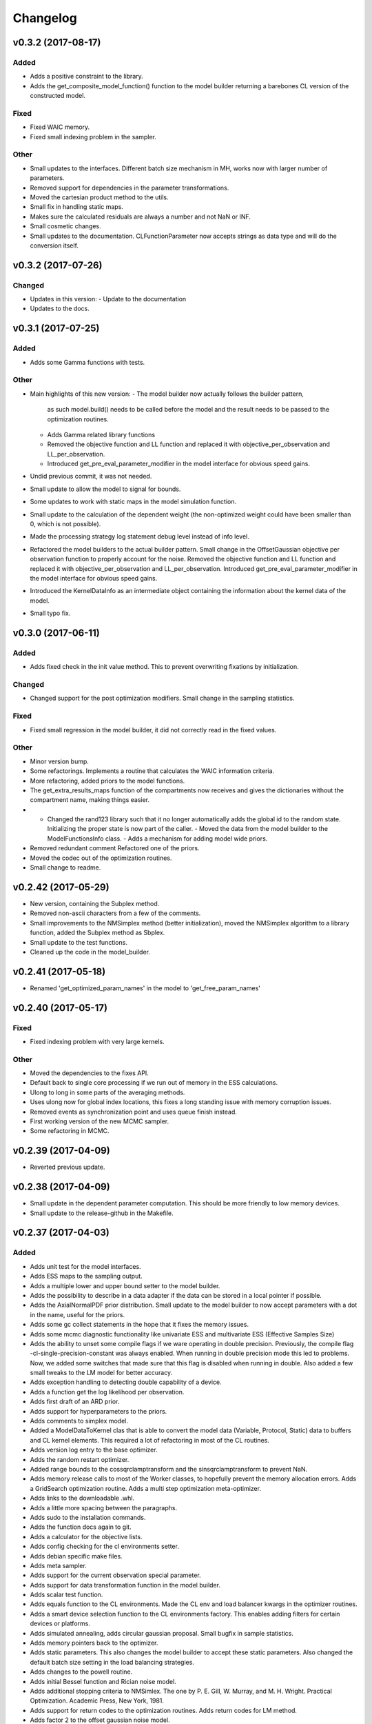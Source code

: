 *********
Changelog
*********


v0.3.2 (2017-08-17)
===================

Added
-----
- Adds a positive constraint to the library.
- Adds the get_composite_model_function() function to the model builder returning a barebones CL version of the constructed model.

Fixed
-----
- Fixed WAIC memory.
- Fixed small indexing problem in the sampler.

Other
-----
- Small updates to the interfaces. Different batch size mechanism in MH, works now with larger number of parameters.
- Removed support for dependencies in the parameter transformations.
- Moved the cartesian product method to the utils.
- Small fix in handling static maps.
- Makes sure the calculated residuals are always a number and not NaN or INF.
- Small cosmetic changes.
- Small updates to the documentation. CLFunctionParameter now accepts strings as data type and will do the conversion itself.


v0.3.2 (2017-07-26)
===================

Changed
-------
- Updates in this version:
  - Update to the documentation
- Updates to the docs.


v0.3.1 (2017-07-25)
===================

Added
-----
- Adds some Gamma functions with tests.

Other
-----
- Main highlights of this new version:
  - The model builder now actually follows the builder pattern,
    as such model.build() needs to be called before the model and
    the result needs to be passed to the optimization routines.
  - Adds Gamma related library functions
  - Removed the objective function and LL function and replaced it with
    objective_per_observation and LL_per_observation.
  - Introduced get_pre_eval_parameter_modifier in the model interface
    for obvious speed gains.
- Undid previous commit, it was not needed.
- Small update to allow the model to signal for bounds.
- Some updates to work with static maps in the model simulation function.
- Small update to the calculation of the dependent weight (the non-optimized weight could have been smaller than 0, which is not possible).
- Made the processing strategy log statement debug level instead of info level.
- Refactored the model builders to the actual builder pattern. Small change in the OffsetGaussian objective per observation function to properly account for the noise. Removed the objective function and LL function and replaced it with objective_per_observation and LL_per_observation. Introduced get_pre_eval_parameter_modifier in the model interface for obvious speed gains.
- Introduced the KernelDataInfo as an intermediate object containing the information about the kernel data of the model.
- Small typo fix.


v0.3.0 (2017-06-11)
===================

Added
-----
- Adds fixed check in the init value method. This to prevent overwriting fixations by initialization.

Changed
-------
- Changed support for the post optimization modifiers. Small change in the sampling statistics.

Fixed
-----
- Fixed small regression in the model builder, it did not correctly read in the fixed values.

Other
-----
- Minor version bump.
- Some refactorings. Implements a routine that calculates the WAIC information criteria.
- More refactoring, added priors to the model functions.
- The get_extra_results_maps function of the compartments now receives and gives the dictionaries without the compartment name, making things easier.
- - Changed the rand123 library such that it no longer automatically adds the global id to the random state. Initializing the proper state is now part of the caller. - Moved the data from the model builder to the ModelFunctionsInfo class. - Adds a mechanism for adding model wide priors.
- Removed redundant comment Refactored one of the priors.
- Moved the codec out of the optimization routines.
- Small change to readme.


v0.2.42 (2017-05-29)
====================
- New version, containing the Subplex method.
- Removed non-ascii characters from a few of the comments.
- Small improvements to the NMSimplex method (better initialization), moved the NMSimplex algorithm to a library function, added the Subplex method as Sbplex.
- Small update to the test functions.
- Cleaned up the code in the model_builder.


v0.2.41 (2017-05-18)
====================
- Renamed 'get_optimized_param_names' in the model to 'get_free_param_names'


v0.2.40 (2017-05-17)
====================

Fixed
-----
- Fixed indexing problem with very large kernels.

Other
-----
- Moved the dependencies to the fixes API.
- Default back to single core processing if we run out of memory in the ESS calculations.
- Ulong to long in some parts of the averaging methods.
- Uses ulong now for global index locations, this fixes a long standing issue with memory corruption issues.
- Removed events as synchronization point and uses queue finish instead.
- First working version of the new MCMC sampler.
- Some refactoring in MCMC.


v0.2.39 (2017-04-09)
====================
- Reverted previous update.


v0.2.38 (2017-04-09)
====================
- Small update in the dependent parameter computation. This should be more friendly to low memory devices.
- Small update to the release-github in the Makefile.


v0.2.37 (2017-04-03)
====================

Added
-----
- Adds unit test for the model interfaces.
- Adds ESS maps to the sampling output.
- Adds a multiple lower and upper bound setter to the model builder.
- Adds the possibility to describe in a data adapter if the data can be stored in a local pointer if possible.
- Adds the AxialNormalPDF prior distribution. Small update to the model builder to now accept parameters with a dot in the name, useful for the priors.
- Adds some gc collect statements in the hope that it fixes the memory issues.
- Adds some mcmc diagnostic functionality like univariate ESS and multivariate ESS (Effective Samples Size)
- Adds the ability to unset some compile flags if we ware operating in double precision. Previously, the compile flag -cl-single-precision-constant was always enabled. When running in double precision mode this led to problems. Now, we added some switches that made sure that this flag is disabled when running in double.
  Also added a few small tweaks to the LM model for better accuracy.
- Adds exception handling to detecting double capability of a device.
- Adds a function get the log likelihood per observation.
- Adds first draft of an ARD prior.
- Adds support for hyperparameters to the priors.
- Adds comments to simplex model.
- Added a ModelDataToKernel clas that is able to convert the model data (Variable, Protocol, Static) data to buffers and CL kernel elements. This required a lot of refactoring in most of the CL routines.
- Adds version log entry to the base optimizer.
- Adds the random restart optimizer.
- Added range bounds to the cossqrclamptransform and the sinsqrclamptransform to prevent NaN.
- Adds memory release calls to most of the Worker classes, to hopefully prevent the memory allocation errors. Adds a GridSearch optimization routine. Adds a multi step optimization meta-optimizer.
- Adds links to the downloadable .whl.
- Adds a little more spacing between the paragraphs.
- Adds sudo to the installation commands.
- Adds the function docs again to git.
- Adds a calculator for the objective lists.
- Adds config checking for the cl environments setter.
- Adds debian specific make files.
- Adds meta sampler.
- Adds support for the current observation special parameter.
- Adds support for data transformation function in the model builder.
- Adds scalar test function.
- Adds equals function to the CL environments. Made the CL env and load balancer kwargs in the optimizer routines.
- Adds a smart device selection function to the CL environments factory. This enables adding filters for certain devices or platforms.
- Adds simulated annealing, adds circular gaussian proposal. Small bugfix in sample statistics.
- Adds memory pointers back to the optimizer.
- Adds static parameters. This also changes the model builder to accept these static parameters. Also changed the default batch size setting in the load balancing strategies.
- Adds changes to the powell routine.
- Adds initial Bessel function and Rician noise model.
- Adds additional stopping criteria to NMSimlex. The one by P. E. Gill, W. Murray, and M. H. Wright. Practical Optimization. Academic Press, New York, 1981.
- Adds support for return codes to the optimization routines. Adds return codes for LM method.
- Adds factor 2 to the offset gaussian noise model.
- Adds super call in one of the classes.
- Adds more qualifiers to the DataType class.
- Adds float version of the dawson, erfi and im_w_of_x functions.
- Adds initial work on adapters. Adds a data adapter.
- Adds runtime context function.
- Adds an attribute to the model builder to allow for analyzing only a selection of the problems.
- Adds model building dir and moved some components to the model building.
- Adds two more error measures, sse and mse.
- Adds ellipsis for smaller code, moved some of the buffer creation to a separate function.
- Adds a specific struct for containing the cl context. I thought this might improve things, but it does not.
- Adds the praxis optimization routine.
- Adds step bound option to LM.
- Adds the ability to set the optimization options.
- Adds method to set the noise level standard deviation in the evaluation models.
- Adds loglikelihood calculator, bugfixes to the evaluation model offsetgaussian.
- Adds str function to cl_environments.
- Adds optimization in model builder. If a protocol parameter is constant for all rows then we add the value directly in the function call.
- Adds pretty print for the routines for logging and the factory method.
- Adds some logging information, fixed bugs in calc_dependent_params.
- Adds logging, some optimizations.
- Adds new worker class for load balancing. Converted half of the old workers to the new one.
- Adds support for pertubation functions in the parameters.
- Adds routine for calculating the maps of the dependent parameters.
- Added a function for checking if a protocol has the right columns to the model builders file.

Changed
-------
- Updates to the Rand123 implementation. Changed the default key length to 2 and made it fixed. Counters are now implemented correctly in the Rand123 front-end. Added more state information to the MHState object in Metropolis Hastings.
- Changed some of the MCMC state variables from local to global pointers.
- Changed the return type to double in a few places for better accuracy.
- Updates to the mcmc diagnostics.
- Updates to the calculation of the work group size in the MCMC algorithm.
- Updates to the library functions classes. Refactored to a better layout.
- Updates to the priors.
- Changes to install docs.
- Changes to install docs.
- Changes to install docs.
- Changes to install docs.
- Changed the lower bound to 0 in the clamp in sinsqrclamptransform (from -1), it does not change anything.
- Changed the default NMSimplex functioning to use adaptive coefficients.
- Updates to the install guide.
- Update install.rst.
  Adds an install dependency
- Update README.rst.
- Updates to the rng.
- Updates to the documentation structure.
- Updates to install.
- Updates to the documentation.
- Updates to the documentation.
- Updates to the configuration file, adds VoidConfigurationAction.
- Changed the introduction document page.
- Updates to the install guide.
- Updates to readme.
- Updates to docs, adds device selection function to the init module.
- Updates to the installation of Linux docs.
- Updates to the installation of Linux docs.
- Updates to the documentation.
- Updates to the readme file.
- Updates to the ubuntu packaging.
- Updates to the ubuntu packaging in makefile.
- Updates to the ubuntu packaging in makefile.
- Updates to the installation guide.
- Updates to the docs.
- Updates to gitignore.
- Updates to gitignore.
- Updates to the debian packaging.
- Updates to the docs.
- Updates to the docs.
- Updates to the docs.
- Updates to docs.
- Updates to docs.
- Updates to docs.
- Updates to the docs.
- Updates to the docs.
- Updates to the docs.
- Updates to the docs.
- Updates to the docs.
- Updates to the docs.
- Updates to the docs.
- Updates to the docs.
- Updates to the documentation.
- Updates to the documentation config.
- Updates to the documentation config.
- Updates to the documentation config.
- Updates to the documentation config.
- Updates to the documentation config.
- Updates to the documentation config.
- Updates to the documentation config.
- Updates to the documentation config.
- Updates to the documentation config.
- Updates to the documentation config.
- Updates to the doc config.
- Updates to readme.
- Updates to readme.
- Updates to readme.
- Updates to readme.
- Updates to readme.
- Updates to readme.
- Updates to readme.
- Updates to readme.
- Updates to readme.
- Updates to readme.
- Updates to readme.
- Updates to readme.
- Updates to readme.
- Updates to readme.
- Updates to readme.
- Updates to readme.
- Updates to readme.
- Updates to readme.
- Updates to readme.
- Updates to readme.
- Updates to readme.
- Updates to readme.
- Updates to readme.
- Updates to readme.
- Updates to readme.
- Updates to readme.
- Updates to readme.
- Updates to readme.
- Updates to readme.
- Updates to readme.
- Updates to readme.
- Updates to readme.
- Updates to readme.
- Updates to readme.
- Update README.rst.
- Updates to readme.
- Updates to readme.
- Updates to the first legendre term function.
- Updates the simplex default patience.
- Updates to the documentation, removed the quick hack in the all_devices call.
- Changed 'get_new_context' to 'get_cl_context', which is semantically more correct.
- Changed the runtime configuration to a module singleton. The AbstractCLRoutine now loads default configuration from the configuration module. It is now no longer necessary to provide every CL routine with a device and load balancer.
- Changed return codes to char array.
- Updates to the enqueue map readout.
- Changed ranlux, and as a result could change the buffer allocation in the optimizers and mcmc sampling.
- Changed memory pointer flag in likelihood calculator to use_host_ptr.
- Changed memory pointers in final param transform. Reverted the memory hack in Powell. This did not work with Ball & Stick Stick with MDT.
- Changed MOT_FLOAT_TYPE to mot_float_type.
- Updates to the filterings. Different memory strategies.
- Updates to the helper routines.
- Changed powell (for a large part) back to the original code. That is, I separated the functions again.
- Updates to the packaging and distribution.
- Changes to the NMSimplex routine. Adds initial simplex scale array to set the scale per parameter. Adds initial support for Subplex method.
- Changed the _create_workers function in the CL routines. It now accepts a single python callback to generate the workers instead of generating the workers directly.
- Updates to the lmmin euclidian norm function.
- Updates to the lmmin euclidian norm function.
- Updates to the lmmin lm_lmpar.
- Updates to lmmin qrfaq.
- Updates to lmmin qrsolv.
- Changed CLContext class to CLRunContext.
- Changed the models and optimizers float to MOT_FLOAT_TYPE.
- Updates to PrAxis.
- Updates to the comments.
- Updates to the evaluation models, bugfixes in MH.
- Changed the CL code construction slightly. Now the var_data params in the data structure are initialized to a value instead of an array in the case of single dimensional arrays.
- Changed the default nmr of iterations in MCMC, back to defaulf of 1500.
- Updates to create_workers, updates to the sampling routine.
- Updates to LM.
- Changed the AR calculation back.
- Updates to the requirements.
- Updates to the load balancers.
- Updates to the meta optimizer.
- Updates from Toronto.

Fixed
-----
- Fixed the bug in the full log likelihood of the gaussian and offset-gaussian evaluation models.
- Fixed small typo in the docs.
- Fixed small typo in docs.
- Fixed sampling setting defaults in MCMC.
- Fixed bug in the noise std kernel value.
- Fixed array init bug in the rand123 initializer.
- Fixed regression in the codec.
- Fixed regression.
- Fixed dependencies and updated version.
- Fixed setup.py make issue.
- Fixed bug with scalar static map values.
- Fixed some regressions due to the previous commit.
- Fixed the enqueue map buffer readout problems.
- Fixed the right setting for the load balancing batches.
- Fixed comments in load balancer.
- Fixed small unicode/int/string bug in the cl parameters.
- Fixes the bug that the selected voxels where not selected when fetching the fixed parameters.
- Fixed some syntax warnings.
- Fixed error in comment.
- Fixed bug in the calculation of the dependent parameters.
- Fixed bug with loading 'Any' device from the cl environment factory.

Other
-----
- Preparing for github releases.
- Small refactoring in the balance strategies.
- Renamed the SumOfSquares method to SumOfSquaresEvaluationModel. Added a config switch for specifying which flags to remove when running in double precision.
- Merge branch 'master' of github.com:cbclab/MOT.
- Reverted the static map changes in the model builders. The static maps are handled now again as protocol params, one value for multiple compartments.
- Renamed test cases.
- Removed the rand123 module and moved the functions to the generate_random module.
- More updates to how the CL library functions are handled.
- Removed the cl_header functionality in favor of simply cl_code.
- Small refactorings in the random123 library. Adds unit tests for the utils module.
- Version bump.
- Version bump.
- The Metropolis Hastings routine now outputs an output object with additional information like a MHState object which contains information about the current state of the sampler. This allows one to continue sampling from the last state.
- Moved some of the optimization and sampling post-processing out of the optimizers and samplers. The optimizers and samplers now return output classes as an intermediate interface. Also, removed the gridsearch functionality, it was not really useful.
- Implements a working version of the univariate ess using the autocorrelations.
- A push towards interfaces for most objects.
- Set the burnin default length to 0.
- Small bugfixes in several places. Updates to MCMC: added some global arrays to contain the state of the sampler. This in the future would allow one to interrupt sampling and continue later with the exact same state as if there were no interruption.
- Version bump.
- Removed debugging tools.
- Version bump.
- Version bump.
- Removed the clipped gaussian proposal.
- Finalizes the work on the proposal update functions.
- Parallelized MCMC within a problem using workgroups. Adds proposal update functions.
- Removed the objective_list function in the model and replaced it with a function that returns the evaluation value per observation.
- Version bump.
- Work on the sampling.
- Moved the weights dependency to the model builder.
- Merge branch 'master' of github.com:cbclab/MOT.
- Internal updates to the way bounds are handled in the model builder. It now fully accepts maps for the bounds.
- Reformatted the priors and added vector (map based) bounds to the priors.
- Removed wily from the upload targets, adds explicit cast to the transformations.
- Renamed MutableMapping to Mapping in a few places, it is more general.
- Version bump.
- Small updates to the grid search, got it working again.
- Merge branch 'master' of github.com:cbclab/MOT.
- More refactoring in the model builder.
- Moved the buffer generation back to the CL routines.
- Version bump.
- The parameter transformations (codec) now accept maps for the lower and upper bounds of the parameters.
- Moved the codec generation functions to the model class. The encoding and decoding transformations now also accept the model data as an argument, paving the way to maps for the bounds.
- Made the model data buffer generation part of the model class.
- Removed a few old methods, updates to some comments.
- Small fix to the Powell identity reset method.
- Merge branch 'master' of github.com:cbclab/MOT.
- Replaces the old RanLux RNG with the Random123 RNG.
- Finished adding the Random123 RNG.
- Created the RNG with Random123, now proceeding with adding it to the code.
- More work on the Random123 RNG.
- More workon on Random123.
- More work on the Random123 RNG.
- More work on properly implementing the Random123 RNG.
- Initial work on the new RNG.
- MOT now uses the CosSqrClampTransform for the Weights instead of the CosSqrTransform which did not check for bounds.
- Small changes to the docs.
- Small doc updates.
- Merge branch 'master' of github.com:cbclab/MOT.
- A few adds to the install  docs.
- Removed unused import.
- Removed the get from apt-get.
- Small update to the readme.
- Edits to the install docs and added binary 2015.2.4 whl for download.
- Removed praxis from factory.
- Removed praxis.
- Merge branch 'master' of github.com:cbclab/MOT.
- Version bump for the function added to the mot init module in a previous commit.
- Working Ubuntu PPA packaging, updates to the README files to reflect the basic requirements.
- First complete version of the installation guide.
- Small updates to the credits and installation instructions in the documentation.
- Removed the changelog from the docs. Considering to use the GitHub Releases for this using the Git commit messages as a base.
- Merge branch 'master' of github.com:cbclab/MOT.
- More work on the documentation.
- Moved all model building aspects into a separate subpackage.
- Some restructuring of the codebase, updates to the documentation, version bump.
- Merge branch 'master' of github.com:robbert-harms/MOT.
- First public version.
- Moved one of the big private arrays in the LM method to global memory. The problem was that the compiler sometimes failed to find a contiguous memory block and returnd a out of resources error.
- Version bump.
- Removed the meta optimizer.
- Removed the perturbation from the parameters and the models.
- Some refactoring on the model optimization.
- It is safer to check for collections.MutableMapping instead of dict.
- Small update to the checks in calculate_model_estimates.
- Only sets noise level if not None in the single model.
- Small fix to LM.
- Removed smoothing from the meta optimizer.
- Small updates to the problem data class.
- Moved the noise std to the problem data.
- Small fix for 4d static maps.
- The codec runner now no longer needs the specific cl environment and load balancer.
- Made the model estimate code accept both an array and an ndarray.
- Model estimate code now uses the given array for the estimations.
- Disables Clover for now.
- Small changes to make it 2.7 compatible.
- Modified model estimates calculator, adds it as default output map to the meta optimizer.
- Comments'
- Removed float warning from MCMC, version bump.
- Simplified the demo implementation of SA.
- First final draft of simulated annealing.
- Small updates to the constructors.
- Slight speedup in error measures calculation, small bugfix in model builders.
- Small bugfix to the model builder in the case of only one problem data instance.
- LevenbergMarquardt now uses the user defined noise model.
- Small update to the readout of the exit code from the optimizer.
- Reverted the default runtime configuration settings to all devices with GPUPreferred load balancer.
- Reverted back to a single parameters buffer for read and write.
- Version bump.
- Resets the load balance batch size.
- Small bugfix to powell.
- Version bump.
- Removed old post processing test code and removed the voxels processed buffer from the optimizers.
- Tried to fix python2.7 bug with unicode.
- Version bump.
- Removed the -cl-strict-aliasing compile flag.
- The compile flags are set per abstract cl routine. This allows per kernel compile flag settings. Set the default flags to 'unsafe' flags for speed.
- Small update to the correct logging position of the sampling log file. Bug fix to memory mapping MH sampling.
- Reverted change in Powell. Changed pointers flags in MH sampling.
- Made the load balancer accept a list of wait events.
- Evaluation function speed-up in Powell, this now uses the same array for the decoding.
- More updates to the memory pointers in OpenCL.
- Testing new memory buffer layout with the optimizer.
- Testing new memory buffer layout with the log likelihood.
- Testing new memory buffer layout.
- Testing new way of defining buffers and kernels with global work offset.
- Reverted back to explicit memory readout, the implicit did not work with nvidia.
- Made a few changes here and there to the buffer allocation. Removed the additional stopping criteria in NMSimplex. Made the MH work with float again.
- Version bump.
- Sampler now uses the incomplete log likelihood for sampling. This is faster and does not change the results.
- Sampler working fully again.
- Sampling works, but without burnin.
- Working on the sampler, trying to move to float.
- Made some structural changes to Powell.
- In the transformations of the weights, adds fabs() call. Updates to MH sampling, inlined the scalars.
- Removed some of the fma calls. This returns the code to original state.
- Removed some of the pown function calls.
- Reverted some of the changes to powell, and the erfi functions. Also removed the constant terms in the evaluation models during maximum likelihood estimation.
- Small update to powell.
- Removed the previous changes with the pointer flags. They do not work properly on Windows machines.
- Moving to use_host_ptr.
- Slight updates to powell.
- Small update to powell.
- Removed unused windows only import from balance strategies.
- Merge branch 'master' of ssh://137.120.141.88:7999/mts/mot.
- Small updates to the CL runtime coordination.
- Large changes to the erfi functions. Small update to the evaluation models. Made the legendre function double again.
- Large updates to the evaluation models.
- Renamed prtcl to protocol.
- Small update to the unit tests to make them run.
- Renamed the global fixed parameters to model_data, this better covers the semantics.
- Legendre back to MOT_FLOAT_TYPE.
- Small updates to the Rician evaluation function.
- Made the first legendre calculation double by default.
- Made the bessel functions double by default. Updates to the Rician evaluation model. The log likelihood calculator now accepts the evaluation model you want to use. This is needed if the model has a Rician eval model but you want to have the Gaussian eval model for the BIC calculations.
- Version bump.
- Reverted some of the changes to NMSimplex. The Subplex algorithm will have to have its own Simplex (probably)
- Removed some of the variable resuses in LM.
- Trying to get LM to compile again with Noddi.
- Finished updating LM to latest version.
- Small updates to the comments, small updates to the sampling datastructure in MCMC.
- Small updates to the comments.
- Small updates to the comments.
- Small updates to make signal generation possible.
- Small updates to the models, adds a parser for the CLDataType.
- Version bump.
- Small semantic changes to the loglikelihood and residual calculators.
- Small updates to the grammar of the model tree's.
- Bugfix to the LM decode function twice.
- More work on the DataAdapters, everything now seems to be working again.
- The kernel code generators are now accepting DataAdapters.
- Removed some old code.
- Version bump.
- Small bugfix in the model builders.
- Moved more to the model building.
- Moved more items to model_building.
- Small update to the model builders. It needs more work, specifically for the new slicing routines in MDT.
- Removed opencl 1.1 support.
- Small update to the load balance strategy.
- Removed ; from the dependencies.
- Removed ; from the dependencies.
- Slight changes to the optimizer.
- Small updates to simplex.
- Completes the work on the PrAxis method.
- More updates to PrAxis method. Now only need to add the rand function.
- Slight update to the nm simplex.
- Small bugfix in the logging in MCMC.
- Improved the evaluation models, we use a sigma of 1 now.
- Small bugfix in the eval function from model builders.
- Slight changes to allow adapting the eval function.
- Small changes in the logging.
- Removed some old calls.
- Bug fix to the evaluate_model function. Initial work on adding the BIC map to the optimization results.
- Working sampling in float. However, sampling in float quickly gets out of precision. Need to add a warning for that.
- Small performance updates.
- Moved more stuff to float.
- More updates to the float workings. LM now seems to be working again.
- Removed grid search and python callbacks.
- Working powell and nmsimplex in float space.
- More float updates.
- More float support.
- More updates towards float.
- More update towards floating point support.
- Renamed use_double to double_precision.
- Fourth push towards float support.
- Third push towards model_float typedef.
- Second push towards model_float typedef.
- First push towards model_float typedef.
- Push towards python 3.4.
- Bugfix in load balancer. When the number of batches was lower than the number of workers, no workers were executed.
- Again, moved from repr to str when generating CL code. On some platforms repr returns things like 5L instead of 5. That is, repr generates the representation of a long instead of an int. str does not have that problem.
- Again, moved from repr to str when generating CL code. On some platforms repr returns things like 5L instead of 5. That is, repr generates the representation of a long instead of an int. str does not have that problem.
- Moved from repr to str when generating CL code. On some platforms repr returns things like 5L instead of 5. That is, repr generates the representation of a long instead of an int. str does not have that problem.
- Improved comments.
- Improved the logging in the optimization routine.
- Improved logging in the optimization routine, model builders now can handle models without a period in between. Like NDI instead of NDI.ndi.
- Renamed PPPE to MOT (Maastricht Optimization Toolbox)
- Get it to workon windows with nvidia.
- Moved the cl memory flags funtion to the cl environment class.
- Removed acceptance rate counter from the MH routine.
- Complete working adaptable proposals in MCMC.
- Sampler now works with adaptable proposals.
  It is not complete yet, see the todo in MCMC
- Removed sampling from meta optimizer.
- Working on the sampler.
- Some interface changes to the model.
- All CL routines now have the cl environment and load balancer as obligatory parameters.
- Trying to solve the global environment problem.
- Tesla bug fixed in median filter.
- Improvements to the filters. Median filter now runs also for larger sizes.
- Renamed smoothing to filters.
- Slightly raised the batch size in the mappers.
- Lot of work on the load balancers.
- In optimizers, renamed the class definition of patience to default_patience. Moved calculating in batches to the root load balancer. Adds a meta load balancer for a specific device. Adds a factory for creating optimizers and smoothers by name.
- Removed the old load balancing.
- Only gaussian smoother needs to be changed to the new worker style.
- Converted more routines to the new worker setup.
- Simplified error measures, it is not in the CPU and only returns l2 norm.
- Made type changes in place.
- Bugfixes to the cl_python_callbacks generator, tried to get sampling to work better.
- Removed the 'is protocol sufficient' function from the model builder.
- Small comment update.
- In model builder the function post_optimization is renamed to finalize_optimization_results, and in the models a function is added get_extra_results_maps. The idea is that the models already contain most of the functionality for computing the extra maps fromt that model. The model builder takes those into account when computing the final optimization results.
- Small refactorings to the utils module.
- Bugfix to generate random.
- Renamed tools to utils. Removed bessel_root function from utils and moved it to MDT.
- Reformatted the cl_python callbacks generator module.
- Removed some functions from the tools which are better placed in MDT.
- Small changes to the cl python callbacks.
- Initial commit.


